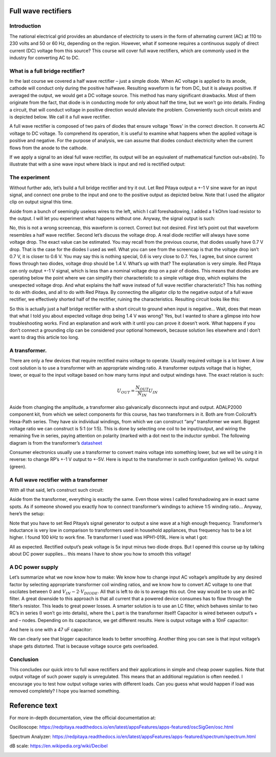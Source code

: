 Full wave rectifiers
===================

Introduction
-----------------
The national electrical grid provides an abundance of electricity to users in the form of alternating current (AC) at 110 to 230 volts and 50 or 60 Hz, depending on the region. However, what if someone requires a continuous supply of direct current (DC) voltage from this source? This course will cover full wave rectifiers, which are commonly used in the industry for converting AC to DC.

.. raw:: html

    <div style="position: relative; padding-bottom: 56.25%; height: 0; overflow: hidden; max-width: 100%; height: auto;">
        <iframe src="https://www.youtube.com/embed/XWAzxsCwW9g" frameborder="0" allowfullscreen style="position: absolute; top: 0; left: 0; width: 100%; height: 100%;"></iframe>
    </div>

What is a full bridge rectifier?
--------------------------------------
In the last course we covered a half wave rectifier – just a simple diode. When AC voltage is applied to its anode, cathode will conduct only during the positive halfwave. Resulting waveform is far from DC, but it is always positive. If averaged the output, we would get a DC voltage source. This method has many significant drawbacks. Most of them originate from the fact, that diode is in conducting mode for only about half the time, but we won’t go into details.
Finding a circuit, that will conduct voltage in positive direction would alleviate the problem. Conveniently such circuit exists and is depicted below. We call it a full wave rectifier.

.. image:: img/9_full_wave_rectifier_schematic.png
	:name: full wave rectifier schematic
	:align: center
A full wave rectifier is composed of two pairs of diodes that ensure voltage 'flows' in the correct direction. It converts AC voltage to DC voltage. To comprehend its operation, it is useful to examine what happens when the applied voltage is positive and negative. For the purpose of analysis, we can assume that diodes conduct electricity when the current flows from the anode to the cathode.

.. image:: img/9_full_wave_rectifier_explanation.png
	:name: full wave rectifier explanation
	:align: center

If we apply a signal to an ideal full wave rectifier, its output will be an equivalent of mathematical function out=abs(in). To illustrate that with a sine wave input where black is input and red is rectified output:

.. image:: img/9_rectifier_output.png
	:name: expected output
	:align: center

The experiment
----------------------
Without further ado, let’s build a full bridge rectifier and try it out. Let Red Pitaya output a +-1 V sine wave for an input signal, and connect one probe to the input and one to the positive output as depicted below. Note that I used the alligator clip on output signal this time.

.. image:: img/9_without_transformer.jpg
	:name: experiment 1
	:align: center

Aside from a bunch of seemingly useless wires to the left, which I call foreshadowing, I added a 1 kOhm load resistor to the output. I will let you experiment what happens without one. Anyway, the signal output is such:

.. image:: img/9_rectifier_screencap.png
	:name: experiment 1 screncap
	:align: center

No, this is not a wrong screencap, this waveform is correct. Correct but not desired. First let’s point out that waveform resembles a half wave rectifier. Second let’s discuss the voltage drop. A real diode rectifier will always have some voltage drop. The exact value can be estimated. You may recall from the previous course, that diodes usually have 0.7 V drop. That is the case for the diodes I used as well. What you can see from the screencap is that the voltage drop isn’t 0.7 V, it is closer to 0.6 V. You may say this is nothing special, 0.6 is very close to 0.7. Yes, I agree, but since current flows through two diodes, voltage drop should be 1.4 V. What’s up with that?
The explanation is very simple. Red Pitaya can only output +-1 V signal, which is less than a nominal voltage drop on a pair of diodes. This means that diodes are operating below the point where we can simplify their characteristic to a simple voltage drop, which explains the unexpected voltage drop.
And what explains the half wave instead of full wave rectifier characteristic? This has nothing to do with diodes, and all to do with Red Pitaya. By connecting the alligator clip to the negative output of a full wave rectifier, we effectively shorted half of the rectifier, ruining the characteristics. Resulting circuit looks like this:

.. image:: img/9_full_wave_rectifier_schematicRP.png
	:name: experiment 1 explanation
	:align: center

So this is actually just a half bridge rectifier with a short circuit to ground when input is negative...  Wait, does that mean that what I told you about expected voltage drop being 1.4 V was wrong? Yes, but I wanted to share a glimpse into how troubleshooting works. Find an explanation and work with it until you can prove it doesn’t work.
What happens if you don’t connect a grounding clip can be considered your optional homework, because solution lies elsewhere and I don’t want to drag this article too long.

A transformer.
-------------------
There are only a few devices that require rectified mains voltage to operate. Usually required voltage is a lot lower. A low cost solution is to use a transformer with an appropriate winding ratio.
A transformer outputs voltage that is higher, lower, or equal to the input voltage based on how many turns input and output windings have. The exact relation is such:

	.. math:: U_{OUT}=\frac{N_OUT}{N_IN}  U_IN

Aside from changing the amplitude, a transformer also galvanically disconnects input and output. ADALP2000 component kit, from which we select components for this course, has two transformers in it. Both are from Coilcraft’s Hexa-Path series. They have six individual windings, from which we can construct “any” transformer we want. Biggest voltage ratio we can construct is 5:1 (or 1:5). This is done by selecting one coil to be input/output, and wiring the remaining five in series, paying attention on polarity (marked with a dot next to the inductor symbol. The following diagram is from the transformer’s `datasheet <https://www.coilcraft.com/getmedia/936400ae-3cbc-4381-aed1-ae101ef7a35e/hexa-path.pdf>`_

.. image:: img/9_transformer_schematic.png
	:name: transformer schematic
	:align: center

Consumer electronics usually use a transformer to convert mains voltage into something lower, but we will be using it in reverse: to change RP’s +-1 V output to +-5V. Here is input to the transformer in such configuration (yellow) Vs. output (green).

.. image:: img/9_rectifier_transformer5-1_inverted_screencap.png
	:name: transformer screencap
	:align: center

A full wave rectifier with a transformer
-----------------------------------------------
With all that said, let’s construct such circuit:

.. image:: img/9_full_wave_transformer_rectifier_schematic.png
	:name: full wave rectifier with a transformer
	:align: center

Aside from the transformer, everything is exactly the same. Even those wires I called foreshadowing are in exact same spots. As if someone showed you exactly how to connect transformer’s windings to achieve 1:5 winding ratio… Anyway, here’s the setup:

.. image:: img/9_with_transformer.jpg
	:name: experiment 2
	:align: center

Note that you have to set Red Pitaya’s signal generator to output a sine wave at a high enough frequency. Transformer’s inductance is very low in comparison to transformers used in household appliances, thus frequency has to be a lot higher. I found 100 kHz to work fine. Te transformer I used was HPH1-019L. Here is what I got:

.. image:: img/9_rectifier_transformer5-1_rectified_screencap.png
	:name: experiment 2 screncap
	:align: center

All as expected. Rectified output’s peak voltage is 5x input minus two diode drops. But I opened this course up by talking about DC power supplies… this means I have to show you how to smooth this voltage!

A DC power supply
-----------------------
Let’s summarize what we now know how to make: We know how to change input AC voltage’s amplitude by any desired factor by selecting appropriate transformer coil winding ratios, and we know how to convert AC voltage to one that oscilates between 0 and :math:`V_{IN}-2 \cdot V_{DIODE}`. All that is left to do is to average this out. One way would be to use an RC filter. A great downside to this approach is that all current that a powered device consumes has to flow through the filter’s resistor. This leads to great power losses. A smarter solution is to use an LC filter, which behaves similar to two RC’s in series (I won’t go into details), where the L part is the transformer itself! Capacitor is wired between output’s + and – nodes. Depending on its capacitance, we get different results.
Here is output voltage with a 10nF capacitor:

.. image:: img/9_rectifier_transformer5-1_rectified_10n_screencap.png
	:name: with 10nF smoothing capacitor
	:align: center

And here is one with a 47 uF capacitor:

.. image:: img/9_rectifier_transformer5-1_rectified_47u_screencap.png
	:name: with 47uF smoothing capacitor
	:align: center

We can clearly see that bigger capacitance leads to better smoothing. Another thing you can see is that input voltage’s shape gets distorted. That is because voltage source gets overloaded.

Conclusion
----------------
This concludes our quick intro to full wave rectifiers and their applications in simple and cheap power supplies. Note that output voltage of such power supply is unregulated. This means that an additional regulation is often needed. I encourage you to test how output voltage varies with different loads. Can you guess what would happen if load was removed completely? I hope you learned something.

Reference text
==============

For more in-depth documentation, view the official documentation at:

Oscilloscope:
https://redpitaya.readthedocs.io/en/latest/appsFeatures/apps-featured/oscSigGen/osc.html

Spectrum Analyzer:
https://redpitaya.readthedocs.io/en/latest/appsFeatures/apps-featured/spectrum/spectrum.html

dB scale: 
https://en.wikipedia.org/wiki/Decibel

.. image:: media/image9.png
   :name: |Graphical user interface Description automatically generated|
   :align: right
.. image:: media/image10.png
   :name: |A screenshot of a phone Description automatically generated with medium confidence|
   :align: left
